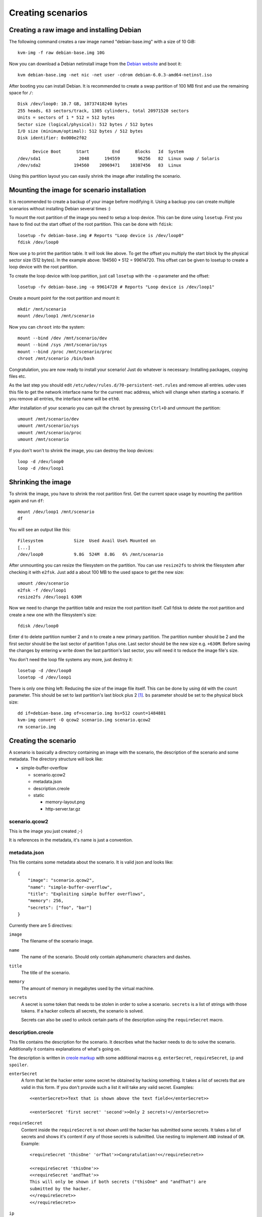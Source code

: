 Creating scenarios
==================

Creating a raw image and installing Debian
------------------------------------------

The following command creates a raw image named "debian-base.img" with a size
of 10 GiB::

   kvm-img -f raw debian-base.img 10G

Now you can download a Debian netinstall image from the `Debian website
<http://debian.org/>`_ and boot it::

   kvm debian-base.img -net nic -net user -cdrom debian-6.0.3-amd64-netinst.iso

After booting you can install Debian. It is recommended to create a swap
partition of 100 MB first and use the remaining space for ``/``::

   Disk /dev/loop0: 10.7 GB, 10737418240 bytes
   255 heads, 63 sectors/track, 1305 cylinders, total 20971520 sectors
   Units = sectors of 1 * 512 = 512 bytes
   Sector size (logical/physical): 512 bytes / 512 bytes
   I/O size (minimum/optimal): 512 bytes / 512 bytes
   Disk identifier: 0x000e2f02

         Device Boot      Start         End      Blocks   Id  System
   /dev/sda1               2048      194559       96256   82  Linux swap / Solaris
   /dev/sda2             194560    20969471    10387456   83  Linux

Using this partition layout you can easily shrink the image after installing
the scenario.

Mounting the image for scenario installation
--------------------------------------------

It is recommended to create a backup of your image before modifying it. Using
a backup you can create multiple scenarios without installing Debian several
times :)

To mount the root partition of the image you need to setup a loop device. This
can be done using ``losetup``. First you have to find out the start offset of
the root partition. This can be done with ``fdisk``::

   losetup -fv debian-base.img # Reports "Loop device is /dev/loop0"
   fdisk /dev/loop0

Now use ``p`` to print the partition table. It will look like above. To get the
offset you multiply the start block by the physical sector size (512 bytes).
In the example above: 194560 * 512 = 99614720. This offset can be given to
losetup to create a loop device with the root partition.

To create the loop device with loop partition, just call ``losetup`` with the
``-o`` parameter and the offset::

    losetup -fv debian-base.img -o 99614720 # Reports "Loop device is /dev/loop1"

Create a mount point for the root partition and mount it::

   mkdir /mnt/scenario
   mount /dev/loop1 /mnt/scenario

Now you can ``chroot`` into the system::

   mount --bind /dev /mnt/scenario/dev
   mount --bind /sys /mnt/scenario/sys
   mount --bind /proc /mnt/scenario/proc
   chroot /mnt/scenario /bin/bash

Congratulation, you are now ready to install your scenario! Just do whatever
is necessary: Installing packages, copying files etc.

As the last step you should edit ``/etc/udev/rules.d/70-persistent-net.rules``
and remove all entries. udev uses this file to get the network interface name
for the current mac address, which will change when starting a scenario. If
you remove all entries, the interface name will be ``eth0``.

After installation of your scenario you can quit the ``chroot`` by pressing
``Ctrl+D`` and unmount the partition::

   umount /mnt/scenario/dev
   umount /mnt/scenario/sys
   umount /mnt/scenario/proc
   umount /mnt/scenario

If you don't won't to shrink the image, you can destroy the loop devices::
   
   loop -d /dev/loop0
   loop -d /dev/loop1

Shrinking the image
-------------------

To shrink the image, you have to shrink the root partition first. Get the
current space usage by mounting the partition again and run ``df``::
   
   mount /dev/loop1 /mnt/scenario
   df

You will see an output like this::

   Filesystem            Size  Used Avail Use% Mounted on
   [...]
   /dev/loop0            9.8G  524M  8.8G   6% /mnt/scenario

After unmounting you can resize the filesystem on the partition. You can use
``resize2fs`` to shrink the filesystem after checking it with ``e2fsk``. Just
add a about 100 MB to the used space to get the new size::
   
   umount /dev/scenario
   e2fsk -f /dev/loop1
   resize2fs /dev/loop1 630M

Now we need to change the partition table and resize the root partition
itself. Call fdisk to delete the root partition and create a new one with the
filesystem's size::

   fdisk /dev/loop0

Enter ``d`` to delete partition number 2 and ``n`` to create a new primary
partition. The partition number should be 2 and the first sector should be
the last sector of partition 1 plus one. Last sector should be the new size
e.g. ``+630M``. Before saving the changes by entering ``w`` write down
the last partition's last sector, you will need it to reduce the image
file's size.

You don't need the loop file systems any more, just destroy it::

   losetup -d /dev/loop0
   losetop -d /dev/loop1

There is only one thing left: Reducing the size of the image file itself.
This can be done by using ``dd`` with the ``count`` parameter. This should be
set to last partition's last block plus 2 [#f1]_. ``bs`` parameter should be
set to the physical block size::

   dd if=debian-base.img of=scenario.img bs=512 count=1484801
   kvm-img convert -O qcow2 scenario.img scenario.qcow2
   rm scenario.img

Creating the scenario
---------------------

A scenario is basically a directory containing an image with the scenario, the
description of the scenario and some metadata. The directory structure will
look like:

* simple-buffer-overflow

  * scenario.qcow2
  * metadata.json
  * description.creole
  * static

    * memory-layout.png
    * http-server.tar.gz

scenario.qcow2
^^^^^^^^^^^^^^^^^^^^^^^^^^

This is the image you just created ;-)

It is references in the metadata, it's name is just a convention.

metadata.json
^^^^^^^^^^^^^

This file contains some metadata about the scenario. It is valid json and
looks like::

   {
       "image": "scenario.qcow2",
       "name": "simple-buffer-overflow",
       "title": "Exploiting simple buffer overflows",
       "memory": 256,
       "secrets": ["foo", "bar"]
   }

Currently there are 5 directives:

``image``
   The filename of the scenario image.

``name``
   The name of the scenario. Should only contain alphanumeric characters and
   dashes.

``title``
   The title of the scenario.

``memory``
   The amount of memory in megabytes used by the virtual machine.

``secrets``
   A secret is some token that needs to be stolen in order to solve a
   scenario. ``secrets`` is a list of strings with those tokens. If a hacker
   collects all secrets, the scenario is solved.

   Secrets can also be used to unlock certain parts of the description using
   the ``requireSecret`` macro.

description.creole
^^^^^^^^^^^^^^^^^^

This file contains the description for the scenario. It describes what the
hacker needs to do to solve the scenario. Additionally it contains
explanations of what's going on.

The description is written in `creole markup <http://www.wikicreole.org/wiki/Home>`_
with some additional macros e.g. ``enterSecret``, ``requireSecret``, ``ip``
and ``spoiler``.

``enterSecret``
   A form that let the hacker enter some secret he obtained by hacking
   something. It takes a list of secrets that are valid in this form. If
   you don't provide such a list it will take any valid secret. Examples::
      
      <<enterSecret>>Text that is shown above the text field<</enterSecret>>

      <<enterSecret 'first secret' 'second'>>Only 2 secrets!<//enterSecret>>

``requireSecret``
   Content inside the ``requireSecret`` is not shown until the hacker has
   submitted some secrets. It takes a list of secrets and shows it's content
   if *any* of those secrets is submitted. Use nesting to implement ``AND``
   instead of ``OR``. Example::
      
      <requireSecret 'thisOne' 'orThat'>>Congratulation!<</requireSecret>>

      <<requireSecret 'thisOne'>>
      <<requireSecret 'andThat'>>
      This will only be shown if both secrets ("thisOne" and "andThat") are
      submitted by the hacker.
      <</requireSecret>>
      <</requireSecret>>

``ip``
   Will be replaced by the IP of the virtual machine if the scenared has
   started. If not, it will use 127.0.0.1 as dummy. Example::
    
    You can attack the machine at http://<<ip>>/

``spoiler``
   A simple javascript based spoiler tag. It's content won't be shown until
   the hacker clicks on "show". Example::

      <<spoiler>>This is *not* shown!<</spoiler>>

static
^^^^^^

Put any files in this directory and you can reference them in your
``description.creole``. They will be served via HTTP as static files.


Registering the scenario image with Insekta
-------------------------------------------

Registering is easy::
   
   ./manage.py loadscenario /path/to/your/scenario

If you want to update the image, just call it again.

.. warning::
   Updating a scenario destroys all existing domains that belong to this
   scenario. However, submitted secrets are not lost.

.. rubric:: Footnotes

.. [#f1] According to `some blog article <http://www.blog.turmair.de/2010/11/how-to-shrink-raw-qemu-kvm-images/>`_ but without any explanation :(
